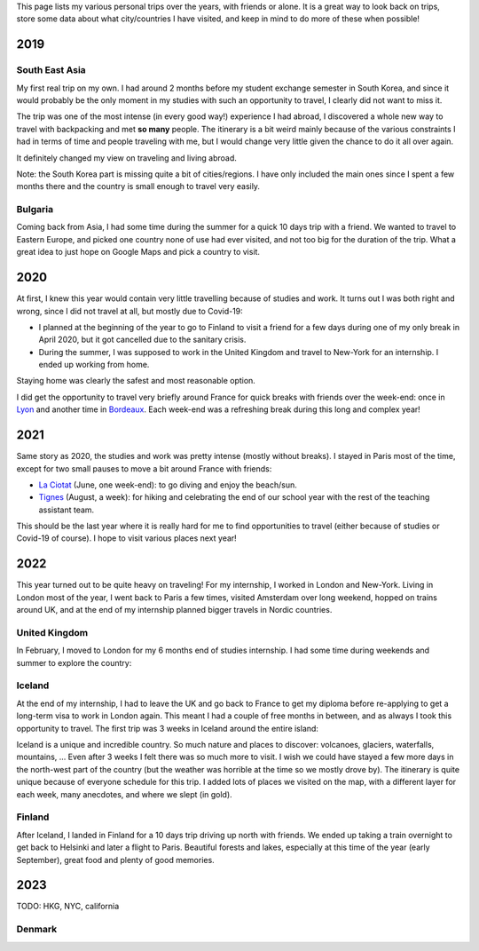 This page lists my various personal trips over the years, with friends or alone.
It is a great way to look back on trips, store some data about what
city/countries I have visited, and keep in mind to do more of these when
possible!

2019
====

South East Asia
---------------

My first real trip on my own. I had around 2 months before my student exchange
semester in South Korea, and since it would probably be the only moment in my
studies with such an opportunity to travel, I clearly did not want to miss it.

The trip was one of the most intense (in every good way!) experience I had
abroad, I discovered a whole new way to travel with backpacking and met **so
many** people. The itinerary is a bit weird mainly because of the various
constraints I had in terms of time and people traveling with me, but I would
change very little given the chance to do it all over again.

.. raw:: html

    <iframe width="100%" height="500px" frameborder="0" allowfullscreen src="//umap.openstreetmap.fr/en/map/south-east-asia-trip-2019_715341?scaleControl=false&miniMap=false&scrollWheelZoom=true&zoomControl=true&allowEdit=false&moreControl=true&searchControl=null&tilelayersControl=null&embedControl=null&datalayersControl=true&onLoadPanel=undefined&captionBar=false"></iframe>

It definitely changed my view on traveling and living abroad.

Note: the South Korea part is missing quite a bit of cities/regions. I have only
included the main ones since I spent a few months there and the country is small
enough to travel very easily.

Bulgaria
--------

Coming back from Asia, I had some time during the summer for a quick 10 days
trip with a friend. We wanted to travel to Eastern Europe, and picked one
country none of use had ever visited, and not too big for the duration of the
trip. What a great idea to just hope on Google Maps and pick a country to visit.

.. raw:: html

    <iframe width="100%" height="500px" frameborder="0" allowfullscreen src="//umap.openstreetmap.fr/en/map/bulgaria-trip-2019_705199?scaleControl=false&miniMap=false&scrollWheelZoom=true&zoomControl=true&allowEdit=false&moreControl=true&searchControl=null&tilelayersControl=null&embedControl=null&datalayersControl=true&onLoadPanel=undefined&captionBar=false"></iframe>

2020
====

At first, I knew this year would contain very little travelling because of
studies and work. It turns out I was both right and wrong, since I did not
travel at all, but mostly due to Covid-19:

- I planned at the beginning of the year to go to Finland to visit a friend for
  a few days during one of my only break in April 2020, but it got cancelled due
  to the sanitary crisis.
- During the summer, I was supposed to work in the United Kingdom and travel to
  New-York for an internship. I ended up working from home.

Staying home was clearly the safest and most reasonable option.

I did get the opportunity to travel very briefly around France for quick breaks
with friends over the week-end: once in `Lyon
<https://en.wikipedia.org/wiki/Lyon>`_ and another time in `Bordeaux
<https://en.wikipedia.org/wiki/Bordeaux>`_. Each week-end was a refreshing break
during this long and complex year!

2021
====

Same story as 2020, the studies and work was pretty intense (mostly without
breaks). I stayed in Paris most of the time, except for two small pauses to
move a bit around France with friends:

- `La Ciotat <https://en.wikipedia.org/wiki/La_Ciotat>`_ (June, one week-end):
  to go diving and enjoy the beach/sun.
- `Tignes <https://en.wikipedia.org/wiki/Tignes>`_ (August, a week): for hiking
  and celebrating the end of our school year with the rest of the teaching
  assistant team.

This should be the last year where it is really hard for me to find
opportunities to travel (either because of studies or Covid-19 of course). I
hope to visit various places next year!

2022
====

This year turned out to be quite heavy on traveling! For my internship, I worked
in London and New-York. Living in London most of the year, I went back to Paris
a few times, visited Amsterdam over long weekend, hopped on trains around UK,
and at the end of my internship planned bigger travels in Nordic countries.

United Kingdom
--------------

In February, I moved to London for my 6 months end of studies internship. I had
some time during weekends and summer to explore the country:

.. raw:: html

    <iframe width="100%" height="500px" frameborder="0" allowfullscreen src="//umap.openstreetmap.fr/en/map/united-kingdom-trip-2022_810049?scaleControl=false&miniMap=false&scrollWheelZoom=true&zoomControl=true&allowEdit=false&moreControl=true&searchControl=null&tilelayersControl=null&embedControl=null&datalayersControl=true&onLoadPanel=undefined&captionBar=false"></iframe>

Iceland
-------

At the end of my internship, I had to leave the UK and go back to France to get
my diploma before re-applying to get a long-term visa to work in London again.
This meant I had a couple of free months in between, and as always I took this
opportunity to travel. The first trip was 3 weeks in Iceland around the entire
island:

.. raw:: html

    <iframe width="100%" height="500px" frameborder="0" allowfullscreen src="//umap.openstreetmap.fr/en/map/iceland-trip-2022_810991?scaleControl=false&miniMap=false&scrollWheelZoom=true&zoomControl=true&allowEdit=false&moreControl=true&searchControl=null&tilelayersControl=null&embedControl=null&datalayersControl=true&onLoadPanel=undefined&captionBar=false"></iframe>

Iceland is a unique and incredible country. So much nature and places to
discover: volcanoes, glaciers, waterfalls, mountains, ... Even after 3 weeks I
felt there was so much more to visit. I wish we could have stayed a few more
days in the north-west part of the country (but the weather was horrible at the
time so we mostly drove by). The itinerary is quite unique because of everyone
schedule for this trip. I added lots of places we visited on the map, with a
different layer for each week, many anecdotes, and where we slept (in gold).

Finland
-------

After Iceland, I landed in Finland for a 10 days trip driving up north with
friends. We ended up taking a train overnight to get back to Helsinki and later
a flight to Paris. Beautiful forests and lakes, especially at this time of the
year (early September), great food and plenty of good memories.

.. raw:: html

    <iframe width="100%" height="500px" frameborder="0" allowfullscreen src="//umap.openstreetmap.fr/en/map/finland-trip-2022_810314?scaleControl=false&miniMap=false&scrollWheelZoom=true&zoomControl=true&allowEdit=false&moreControl=true&searchControl=null&tilelayersControl=null&embedControl=null&datalayersControl=true&onLoadPanel=undefined&captionBar=false"></iframe>

2023
====

TODO: HKG, NYC, california

Denmark
-------

.. raw:: html

    <iframe width="100%" height="500px" frameborder="0" allowfullscreen src="//umap.openstreetmap.fr/en/map/denmark-trip-2023_953658?scaleControl=false&miniMap=false&scrollWheelZoom=false&zoomControl=true&allowEdit=false&moreControl=true&searchControl=null&tilelayersControl=null&embedControl=null&datalayersControl=true&onLoadPanel=undefined&captionBar=false"></iframe>

